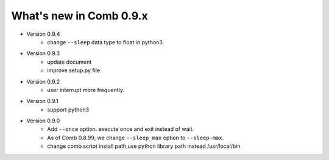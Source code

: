 What's new in Comb 0.9.x
===========================

* Version 0.9.4
    - change ``--sleep`` data type to float in python3.

* Version 0.9.3
    - update document
    - improve setup.py file

* Version 0.9.2
    - user interrupt more frequently.

* Version 0.9.1
    - support python3

* Version 0.9.0
    - Add ``--once`` option. execute once and exit instead of wait.
    - As of Comb 0.8.99, we change  ``--sleep_max`` option to ``--sleep-max``.
    - change comb script install path,use python library path instead /usr/local/bin
